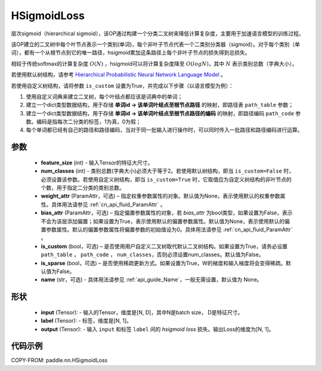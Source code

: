 .. _cn_api_paddle_nn_HSigmoidLoss:

HSigmoidLoss
-------------------------------

.. py:class:: paddle.nn.HSigmoidLoss(feature_size, num_classes, weight_attr=None, bias_attr=None, is_custom=False, is_sparse=False, name=None)

层次sigmoid（hierarchical sigmoid），该OP通过构建一个分类二叉树来降低计算复杂度，主要用于加速语言模型的训练过程。

该OP建立的二叉树中每个叶节点表示一个类别(单词)，每个非叶子节点代表一个二类别分类器（sigmoid）。对于每个类别（单词），都有一个从根节点到它的唯一路径，hsigmoid累加这条路径上每个非叶子节点的损失得到总损失。

相较于传统softmax的计算复杂度 :math:`O(N)` ，hsigmoid可以将计算复杂度降至 :math:`O(logN)`，其中 :math:`N` 表示类别总数（字典大小）。

若使用默认树结构，请参考 `Hierarchical Probabilistic Neural Network Language Model <http://www.iro.umontreal.ca/~lisa/pointeurs/hierarchical-nnlm-aistats05.pdf>`_ 。

若使用自定义树结构，请将参数 ``is_custom`` 设置为True，并完成以下步骤（以语言模型为例）：

1. 使用自定义词典来建立二叉树，每个叶结点都应该是词典中的单词；

2. 建立一个dict类型数据结构，用于存储 **单词id -> 该单词叶结点至根节点路径** 的映射，即路径表 ``path_table`` 参数；

3. 建立一个dict类型数据结构，用于存储 **单词id -> 该单词叶结点至根节点路径的编码** 的映射，即路径编码 ``path_code`` 参数。编码是指每次二分类的标签，1为真，0为假；

4. 每个单词都已经有自己的路径和路径编码，当对于同一批输入进行操作时，可以同时传入一批路径和路径编码进行运算。

参数
::::::::::
    - **feature_size** (int) - 输入Tensor的特征大尺寸。
    - **num_classes** (int) - 类别总数(字典大小)必须大于等于2。若使用默认树结构，即当 ``is_custom=False`` 时，必须设置该参数。若使用自定义树结构，即当 ``is_custom=True`` 时，它取值应为自定义树结构的非叶节点的个数，用于指定二分类的类别总数。
    - **weight_attr** (ParamAttr，可选) – 指定权重参数属性的对象。默认值为None，表示使用默认的权重参数属性。具体用法请参见 :ref:`cn_api_fluid_ParamAttr` 。
    - **bias_attr** (ParamAttr，可选) – 指定偏置参数属性的对象，若 `bias_attr` 为bool类型，如果设置为False，表示不会为该层添加偏置；如果设置为True，表示使用默认的偏置参数属性。默认值为None，表示使用默认的偏置参数属性。默认的偏置参数属性将偏置参数的初始值设为0。具体用法请参见 :ref:`cn_api_fluid_ParamAttr` 。
    - **is_custom** (bool，可选) – 是否使用用户自定义二叉树取代默认二叉树结构。如果设置为True，请务必设置 ``path_table`` ， ``path_code`` ， ``num_classes``，否则必须设置num_classes。默认值为False。
    - **is_sparse** (bool，可选) – 是否使用稀疏更新方式。如果设置为True，W的梯度和输入梯度将会变得稀疏。默认值为False。
    - **name** (str，可选) - 具体用法请参见 :ref:`api_guide_Name`，一般无需设置，默认值为 None。

形状
:::::::::
    - **input** (Tensor): - 输入的Tensor，维度是[N, D]，其中N是batch size， D是特征尺寸。
    - **label** (Tensor): - 标签，维度是[N, 1]。
    - **output** (Tensor): - 输入 ``input`` 和标签 ``label`` 间的 `hsigmoid loss` 损失。输出Loss的维度为[N, 1]。

代码示例
::::::::::

COPY-FROM: paddle.nn.HSigmoidLoss